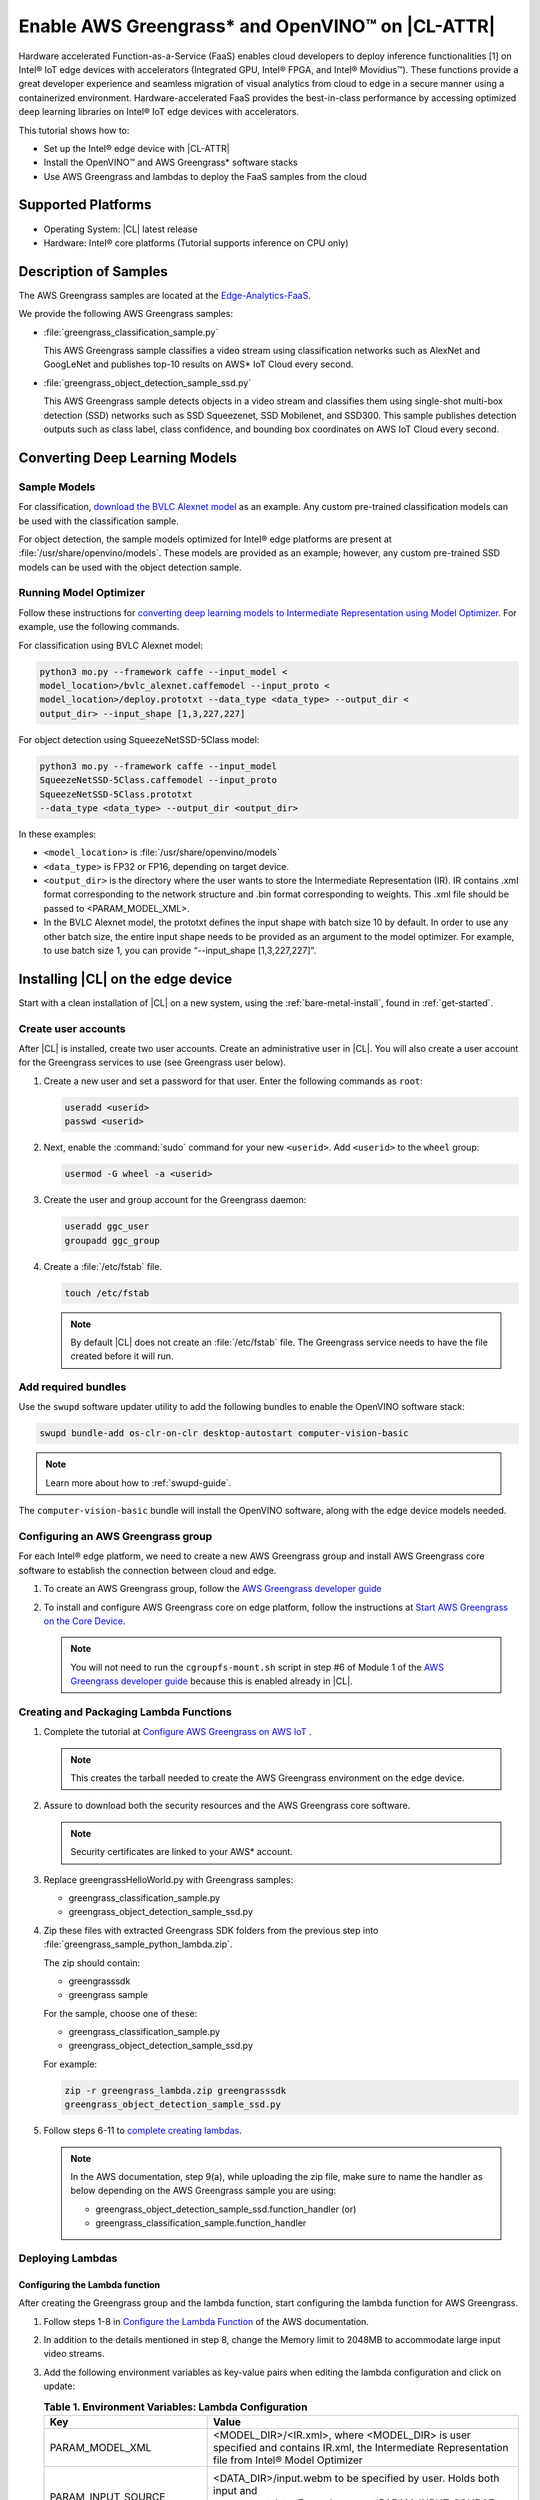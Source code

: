 .. _greengrass:

Enable AWS Greengrass* and OpenVINO™ on |CL-ATTR|
#################################################

Hardware accelerated Function-as-a-Service (FaaS) enables cloud developers
to deploy inference functionalities [1] on Intel® IoT edge devices with
accelerators (Integrated GPU, Intel® FPGA, and Intel® Movidius™). These
functions provide a great developer experience and seamless migration of
visual analytics from cloud to edge in a secure manner using a containerized
environment. Hardware-accelerated FaaS provides the best-in-class
performance by accessing optimized deep learning libraries on Intel® IoT
edge devices with accelerators.

This tutorial shows how to:

* Set up the Intel® edge device with |CL-ATTR|
* Install the OpenVINO™ and AWS Greengrass* software stacks
* Use AWS Greengrass and lambdas to deploy the FaaS samples from the cloud

Supported Platforms
*******************

*	Operating System: |CL| latest release
*	Hardware:	Intel® core platforms (Tutorial supports inference on CPU only)

Description of Samples
**********************

The AWS Greengrass samples are located at the `Edge-Analytics-FaaS`_.

We provide the following AWS Greengrass samples:

* :file:`greengrass_classification_sample.py`

  This AWS Greengrass sample classifies a video stream using classification
  networks such as AlexNet and GoogLeNet and publishes top-10 results on AWS*
  IoT Cloud every second.

* :file:`greengrass_object_detection_sample_ssd.py`

  This AWS Greengrass sample detects objects in a video stream and
  classifies them using single-shot multi-box detection (SSD) networks such
  as SSD Squeezenet, SSD Mobilenet, and SSD300. This sample publishes
  detection outputs such as class label, class confidence, and bounding box
  coordinates on AWS IoT Cloud every second.

Converting Deep Learning Models
*******************************

Sample Models
=============

For classification, `download the BVLC Alexnet model`_ as an example.
Any custom pre-trained classification models can be used with the
classification sample.

For object detection, the sample models optimized for Intel® edge platforms
are present at :file:`/usr/share/openvino/models`. These models are provided
as an example; however, any custom pre-trained SSD models can be used with
the object detection sample.

Running Model Optimizer
=======================

Follow these instructions for `converting deep learning models to Intermediate Representation using Model Optimizer`_. For example, use the
following commands.

For classification using BVLC Alexnet model:

.. code-block:: bash

   python3 mo.py --framework caffe --input_model <
   model_location>/bvlc_alexnet.caffemodel --input_proto <
   model_location>/deploy.prototxt --data_type <data_type> --output_dir <
   output_dir> --input_shape [1,3,227,227]

For object detection using SqueezeNetSSD-5Class model:

.. code-block:: bash

   python3 mo.py --framework caffe --input_model
   SqueezeNetSSD-5Class.caffemodel --input_proto
   SqueezeNetSSD-5Class.prototxt
   --data_type <data_type> --output_dir <output_dir>

In these examples:

* ``<model_location>`` is :file:`/usr/share/openvino/models`

* ``<data_type>`` is FP32 or FP16, depending on target device.

* ``<output_dir>`` is the directory where the user wants to store the
  Intermediate Representation (IR). IR contains .xml format corresponding
  to the network structure and .bin format corresponding to weights. This
  .xml file should be passed to <PARAM_MODEL_XML>.

* In the BVLC Alexnet model, the prototxt defines the input shape with
  batch size 10 by default. In order to use any other batch size, the
  entire input shape needs to be provided as an argument to the model
  optimizer. For example, to use batch size 1, you can provide
  “--input_shape [1,3,227,227]”.

Installing |CL| on the edge device
**********************************

Start with a clean installation of |CL| on a new system, using the
:ref:`bare-metal-install`, found in :ref:`get-started`.

Create user accounts
====================

After |CL| is installed, create two user accounts. Create an administrative
user in |CL|. You will also create a user account for the Greengrass
services to use (see Greengrass user below).

#. Create a new user and set a password for that user. Enter the following
   commands as ``root``:

   .. code-block:: bash

      useradd <userid>
      passwd <userid>

#. Next, enable the :command:`sudo` command for your new ``<userid>``. Add
   ``<userid>`` to the ``wheel`` group:

   .. code-block:: bash

      usermod -G wheel -a <userid>

#. Create the user and group account for the Greengrass daemon:

   .. code-block:: console

      useradd ggc_user
      groupadd ggc_group

#. Create a :file:`/etc/fstab` file.

   .. code-block:: bash

      touch /etc/fstab

   .. note::

      By default |CL| does not create an :file:`/etc/fstab` file.
      The Greengrass service needs to have the file created before
      it will run.

Add required bundles
====================

Use the ``swupd`` software updater utility to add the following bundles to
enable the OpenVINO software stack:

.. code-block:: bash

   swupd bundle-add os-clr-on-clr desktop-autostart computer-vision-basic

.. note::

   Learn more about how to :ref:`swupd-guide`.

The ``computer-vision-basic`` bundle will install the OpenVINO software,
along with the edge device models needed.

Configuring an AWS Greengrass group
===================================

For each Intel® edge platform, we need to create a new AWS Greengrass group
and install AWS Greengrass core software to establish the connection between
cloud and edge.

#. To create an AWS Greengrass group, follow the
   `AWS Greengrass developer guide`_

#. To install and configure AWS Greengrass core on edge platform, follow
   the instructions at `Start AWS Greengrass on the Core Device`_.

   .. note::

      You will not need to run the ``cgroupfs-mount.sh`` script in step #6
      of Module 1 of the `AWS Greengrass developer guide`_ because this is
      enabled already in |CL|.

Creating and Packaging Lambda Functions
=======================================

#. Complete the tutorial at `Configure AWS Greengrass on AWS IoT`_ .

   .. note::

      This creates the tarball needed to create the AWS Greengrass
      environment on the edge device.

#. Assure to download both the security resources and the AWS Greengrass
   core software.

   .. note::

      Security certificates are linked to your AWS* account.

#. Replace greengrassHelloWorld.py with Greengrass samples:

   * greengrass_classification_sample.py

   * greengrass_object_detection_sample_ssd.py

#. Zip these files with extracted Greengrass SDK folders from the previous
   step into :file:`greengrass_sample_python_lambda.zip`.

   The zip should contain:

   * greengrasssdk

   * greengrass sample

   For the sample, choose one of these:

   - greengrass_classification_sample.py

   - greengrass_object_detection_sample_ssd.py

   For example:

   .. code-block:: bash

      zip -r greengrass_lambda.zip greengrasssdk
      greengrass_object_detection_sample_ssd.py

#. Follow steps 6-11 to `complete creating lambdas`_.

   .. note::

      In the AWS documentation, step 9(a), while uploading the zip file,
      make sure to name the handler as below depending on the AWS Greengrass
      sample you are using:

      * greengrass_object_detection_sample_ssd.function_handler (or)
      * greengrass_classification_sample.function_handler

Deploying Lambdas
=================

Configuring the Lambda function
-------------------------------

After creating the Greengrass group and the lambda function, start
configuring the lambda function for AWS Greengrass.

#. Follow steps 1-8 in `Configure the Lambda Function`_ of the AWS
   documentation.

#. In addition to the details mentioned in step 8, change the Memory limit
   to 2048MB to accommodate large input video streams.

#. Add the following environment variables as key-value pairs when editing
   the lambda configuration and click on update:

   .. list-table:: **Table 1.  Environment Variables: Lambda Configuration**
      :widths: 20 80
      :header-rows: 1

      * - Key
        - Value
      * - PARAM_MODEL_XML
        - <MODEL_DIR>/<IR.xml>, where <MODEL_DIR> is user specified and
          contains IR.xml, the Intermediate Representation file from Intel® Model Optimizer
      * - PARAM_INPUT_SOURCE
        - <DATA_DIR>/input.webm to be specified by user. Holds both input and
           output data. For webcam, set PARAM_INPUT_SOURCE to ‘/dev/video0’
      * - PARAM_DEVICE
        - For CPU, specify "CPU"
      * - PARAM_CPU_EXTENSION_PATH
        - /usr/lib64/libcpu_extension.so
      * - PARAM_OUTPUT_DIRECTORY
        - <DATA_DIR> to be specified by user. Holds both input and output
          data
      * - PARAM_NUM_TOP_RESULTS
        - User specified for classification sample.
          (e.g. 1 for top-1 result, 5 for top-5 results)

#. Add subscription to subscribe, or publish messages from AWS Greengrass
   lambda function by following the steps 10-14 in `Configure the Lambda Function`_

   .. note::

      The “Optional topic filter” field should be the topic
      mentioned inside the lambda function.

      For example, openvino/ssd or openvino/classification

Local Resources
---------------
#. Select `this link to add local resources and access privileges`_.

   Following are the local resources needed for the CPU:

   .. list-table:: **Local Resources**
      :widths: 20, 20, 20, 20
      :header-rows: 1

      * - Name
        - Resource type
        - Local path
        - Access

      * - ModelDir
        - Volume
        - <MODEL_DIR> to be specified by user
        - Read-Only

      * - Webcam
        - Device
        - /dev/video0
        - Read-Only

      * - DataDir
        - Volume
        - <DATA_DIR> to be specified by user. Holds both input and output
          data.
        - Read and Write

Deploy
------

To `deploy the lambda function to AWS Greengrass core device`_, select
“Deployments” on group page and follow the instructions.

Output Consumption
------------------

There are four options available for output consumption. These options are
used to report, stream, upload, or store inference output at an interval
defined by the variable ``reporting_interval`` in the AWS Greengrass samples.

a. IoT Cloud Output:
   This option is enabled by default in the AWS Greengrass samples using a
   variable ``enable_iot_cloud_output``.  We can use it to verify the lambda
   running on the edge device. It enables publishing messages to IoT cloud
   using the subscription topic specified in the lambda (For example,
   ‘openvino/classification’ for classification and ‘openvino/ssd’ for
   object detection samples).  For classification, top-1 result with class
   label are published to IoT cloud. For SSD object detection, detection
   results such as bounding box co-ordinates of objects, class label, and
   class confidence are published.

   Follow the instructions here to `view the output on IoT cloud`_

b. Kinesis Streaming:

   This option enables inference output to be streamed from the edge device
   to cloud using Kinesis [3] streams when ‘enable_kinesis_output’ is set
   to True. The edge devices act as data producers and continually push
   processed data to the cloud. The users need to set up and specify
   Kinesis stream name, Kinesis shard, and AWS region in the AWS Greengrass
   samples.

c. Cloud Storage using AWS S3 Bucket:

   When the ‘enable_s3_jpeg_output’ variable is set to True, it enables uploading and storing processed frames (in JPEG format) in an AWS S3 bucket. The users need to set up and specify the S3 bucket name in the
   AWS Greengrass samples to store the JPEG images. The images are named using the timestamp and uploaded to S3.

d. Local Storage:

   When the ‘enable_s3_jpeg_output’ variable is set to True, it enables storing processed frames (in JPEG format) on the edge device. The
   images are named using the timestamp and stored in a directory specified
   by ‘PARAM_OUTPUT_DIRECTORY’.

References
-----------

1. AWS Greengrass: https://aws.amazon.com/greengrass/
2. AWS Lambda: https://aws.amazon.com/lambda/
3. AWS Kinesis: https://aws.amazon.com/kinesis/

.. _Edge-Analytics-FaaS: https://github.com/intel/Edge-Analytics-FaaS/tree/master/AWS%20Greengrass

.. _download the BVLC Alexnet model: https://github.com/BVLC/caffe/tree/master/models/bvlc_alexnet

.. _converting deep learning models to Intermediate Representation using Model Optimizer: https://software.intel.com/en-us/articles/OpenVINO-ModelOptimizer

.. _AWS Greengrass developer guide: https://docs.aws.amazon.com/greengrass/latest/developerguide/gg-config.html

.. _Start AWS Greengrass on the Core Device: https://docs.aws.amazon.com/greengrass/latest/developerguide/gg-device-start.html

.. _AWS Greengrass Core SDK: https://docs.aws.amazon.com/greengrass/latest/developerguide/create-lambda.html

.. _complete creating lambdas: https://docs.aws.amazon.com/greengrass/latest/developerguide/create-lambda.html

.. _Configure the Lambda Function: https://docs.aws.amazon.com/greengrass/latest/developerguide/config-lambda.html

.. _Add local resources and access privileges: https://docs.aws.amazon.com/greengrass/latest/developerguide/access-local-resources.html

.. _deploy the lambda function to AWS Greengrass core device: https://docs.aws.amazon.com/greengrass/latest/developerguide/configs-core.html

.. _Edge-optmized models repository: https://github.com/intel/Edge-optimized-models

.. _view the output on IoT cloud: https://docs.aws.amazon.com/greengrass/latest/developerguide/lambda-check.html

.. _this link to add local resources and access privileges: https://docs.aws.amazon.com/greengrass/latest/developerguide/access-local-resources.html

.. _Configure AWS Greengrass on AWS IoT: https://docs.aws.amazon.com/greengrass/latest/developerguide/gg-config.html
